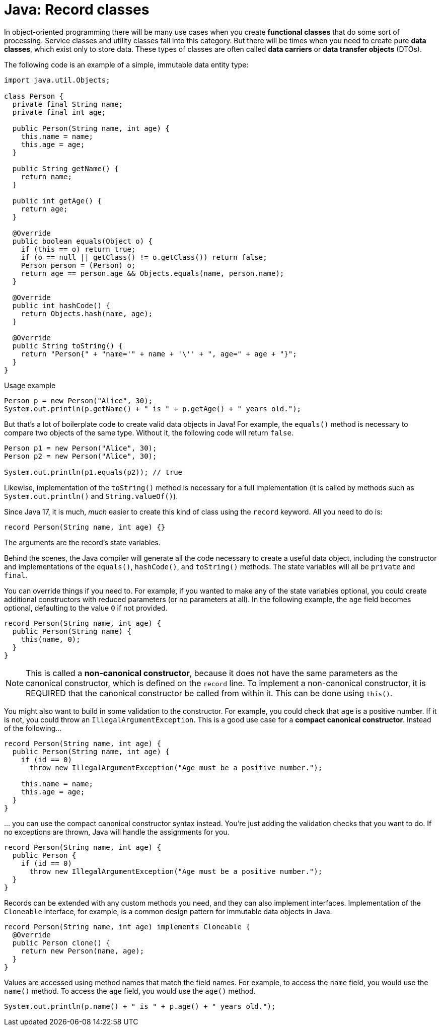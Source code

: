 = Java: Record classes

In object-oriented programming there will be many use cases when you create *functional classes* that do some sort of processing. Service classes and utility classes fall into this category. But there will be times when you need to create pure *data classes*, which exist only to store data. These types of classes are often called *data carriers* or *data transfer objects* (DTOs).

The following code is an example of a simple, immutable data entity type:

[source,java]
----
import java.util.Objects;

class Person {
  private final String name;
  private final int age;

  public Person(String name, int age) {
    this.name = name;
    this.age = age;
  }

  public String getName() {
    return name;
  }

  public int getAge() {
    return age;
  }

  @Override
  public boolean equals(Object o) {
    if (this == o) return true;
    if (o == null || getClass() != o.getClass()) return false;
    Person person = (Person) o;
    return age == person.age && Objects.equals(name, person.name);
  }

  @Override
  public int hashCode() {
    return Objects.hash(name, age);
  }

  @Override
  public String toString() {
    return "Person{" + "name='" + name + '\'' + ", age=" + age + "}";
  }
}
----

.Usage example
[source,java]
----
Person p = new Person("Alice", 30);
System.out.println(p.getName() + " is " + p.getAge() + " years old.");
----

But that's a lot of boilerplate code to create valid data objects in Java! For example, the `equals()` method is necessary to compare two objects of the same type. Without it, the following code will return `false`.

[source,java]
----
Person p1 = new Person("Alice", 30);
Person p2 = new Person("Alice", 30);

System.out.println(p1.equals(p2)); // true
----

Likewise, implementation of the `toString()` method is necessary for a full implementation (it is called by methods such as `System.out.println()` and `String.valueOf()`).

Since Java 17, it is much, _much_ easier to create this kind of class using the `record` keyword. All you need to do is:

[source,java]
----
record Person(String name, int age) {}
----

The arguments are the record's state variables.

Behind the scenes, the Java compiler will generate all the code necessary to create a useful data object, including the constructor and implementations of the `equals()`, `hashCode()`, and `toString()` methods. The state variables will all be `private` and `final`.

You can override things if you need to. For example, if you wanted to make any of the state variables optional, you could create additional constructors with reduced parameters (or no parameters at all). In the following example, the `age` field becomes optional, defaulting to the value `0` if not provided.

[source,java]
----
record Person(String name, int age) {
  public Person(String name) {
    this(name, 0);
  }
}
----

NOTE: This is called a *non-canonical constructor*, because it does not have the same parameters as the canonical constructor, which is defined on the `record` line. To implement a non-canonical constructor, it is REQUIRED that the canonical constructor be called from within it. This can be done using `this()`.

You might also want to build in some validation to the constructor. For example, you could check that `age` is a positive number. If it is not, you could throw an `IllegalArgumentException`. This is a good use case for a *compact canonical constructor*. Instead of the following…

[source,java]
----
record Person(String name, int age) {
  public Person(String name, int age) {
    if (id == 0)
      throw new IllegalArgumentException("Age must be a positive number.");

    this.name = name;
    this.age = age;
  }
}
----

… you can use the compact canonical constructor syntax instead. You're just adding the validation checks that you want to do. If no exceptions are thrown, Java will handle the assignments for you.

[source,java]
----
record Person(String name, int age) {
  public Person {
    if (id == 0)
      throw new IllegalArgumentException("Age must be a positive number.");
  }
}
----

Records can be extended with any custom methods you need, and they can also implement interfaces. Implementation of the `Cloneable` interface, for example, is a common design pattern for immutable data objects in Java.

[source,java]
----
record Person(String name, int age) implements Cloneable {
  @Override
  public Person clone() {
    return new Person(name, age);
  }
}
----

Values are accessed using method names that match the field names. For example, to access the `name` field, you would use the `name()` method. To access the `age` field, you would use the `age()` method.

[source,java]
----
System.out.println(p.name() + " is " + p.age() + " years old.");
----
